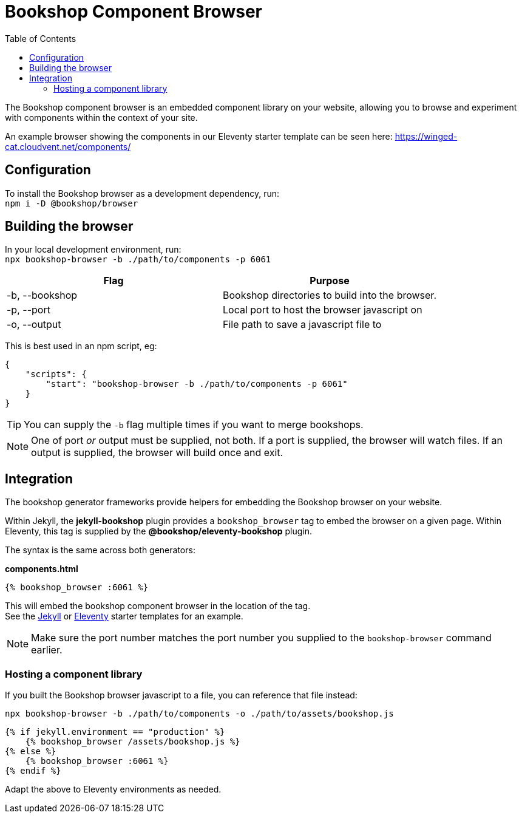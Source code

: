 = Bookshop Component Browser
ifdef::env-github[]
:tip-caption: :bulb:
:note-caption: :information_source:
:important-caption: :heavy_exclamation_mark:
:caution-caption: :fire:
:warning-caption: :warning:
endif::[]
:toc:
:toc-placement!:

toc::[]

[.lead]
The Bookshop component browser is an embedded component library on your website, allowing you to browse and experiment with components within the context of your site.

An example browser showing the components in our Eleventy starter template can be seen here: https://winged-cat.cloudvent.net/components/

== Configuration

To install the Bookshop browser as a development dependency, run: +
`npm i -D @bookshop/browser`

== Building the browser

In your local development environment, run: +
`npx bookshop-browser -b ./path/to/components -p 6061`

[cols="2", options="header"]
|===
|Flag
|Purpose

|-b, --bookshop
|Bookshop directories to build into the browser.

|-p, --port
|Local port to host the browser javascript on

|-o, --output
|File path to save a javascript file to
|===

This is best used in an npm script, eg:
```json
{
    "scripts": {
        "start": "bookshop-browser -b ./path/to/components -p 6061"
    }
}
```

TIP: You can supply the `-b` flag multiple times if you want to merge bookshops.

NOTE: One of port _or_ output must be supplied, not both. If a port is supplied, the browser will watch files. If an output is supplied, the browser will build once and exit.

== Integration

The bookshop generator frameworks provide helpers for embedding the Bookshop browser on your website.

Within Jekyll, the *jekyll-bookshop* plugin provides a `bookshop_browser` tag to embed the browser on a given page. Within Eleventy, this tag is supplied by the *@bookshop/eleventy-bookshop* plugin.

The syntax is the same across both generators:

.*components.html*
```liquid
{% bookshop_browser :6061 %}
```

This will embed the bookshop component browser in the location of the tag. +
See the link:https://github.com/CloudCannon/jekyll-bookshop-starter/blob/main/site/components.html[Jekyll] 
or link:https://github.com/CloudCannon/eleventy-bookshop-starter/blob/main/site/pages/components.liquid[Eleventy] 
starter templates for an example.

NOTE: Make sure the port number matches the port number you supplied to the `bookshop-browser` command earlier.

=== Hosting a component library

If you built the Bookshop browser javascript to a file, you can reference that file instead:

```
npx bookshop-browser -b ./path/to/components -o ./path/to/assets/bookshop.js
```
```
{% if jekyll.environment == "production" %}
    {% bookshop_browser /assets/bookshop.js %}
{% else %}
    {% bookshop_browser :6061 %}
{% endif %}
```

Adapt the above to Eleventy environments as needed.
